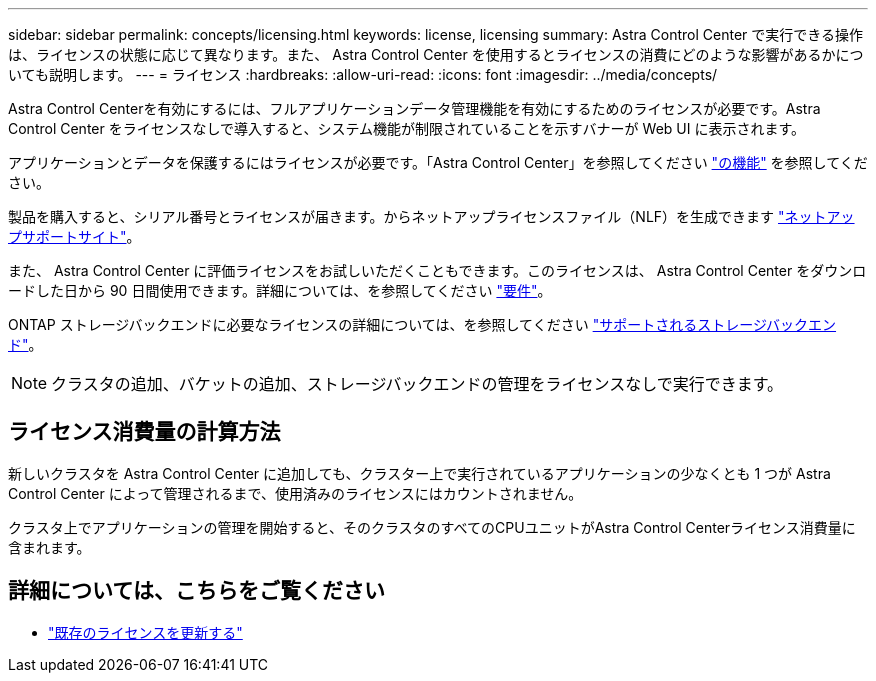 ---
sidebar: sidebar 
permalink: concepts/licensing.html 
keywords: license, licensing 
summary: Astra Control Center で実行できる操作は、ライセンスの状態に応じて異なります。また、 Astra Control Center を使用するとライセンスの消費にどのような影響があるかについても説明します。 
---
= ライセンス
:hardbreaks:
:allow-uri-read: 
:icons: font
:imagesdir: ../media/concepts/


[role="lead"]
Astra Control Centerを有効にするには、フルアプリケーションデータ管理機能を有効にするためのライセンスが必要です。Astra Control Center をライセンスなしで導入すると、システム機能が制限されていることを示すバナーが Web UI に表示されます。

アプリケーションとデータを保護するにはライセンスが必要です。「Astra Control Center」を参照してください link:../concepts/intro.html["の機能"] を参照してください。

製品を購入すると、シリアル番号とライセンスが届きます。からネットアップライセンスファイル（NLF）を生成できます https://mysupport.netapp.com["ネットアップサポートサイト"^]。

また、 Astra Control Center に評価ライセンスをお試しいただくこともできます。このライセンスは、 Astra Control Center をダウンロードした日から 90 日間使用できます。詳細については、を参照してください link:../get-started/requirements.html["要件"]。

ONTAP ストレージバックエンドに必要なライセンスの詳細については、を参照してください link:../get-started/requirements.html["サポートされるストレージバックエンド"]。


NOTE: クラスタの追加、バケットの追加、ストレージバックエンドの管理をライセンスなしで実行できます。



== ライセンス消費量の計算方法

新しいクラスタを Astra Control Center に追加しても、クラスター上で実行されているアプリケーションの少なくとも 1 つが Astra Control Center によって管理されるまで、使用済みのライセンスにはカウントされません。

クラスタ上でアプリケーションの管理を開始すると、そのクラスタのすべてのCPUユニットがAstra Control Centerライセンス消費量に含まれます。



== 詳細については、こちらをご覧ください

* link:../use/update-licenses.html["既存のライセンスを更新する"]

